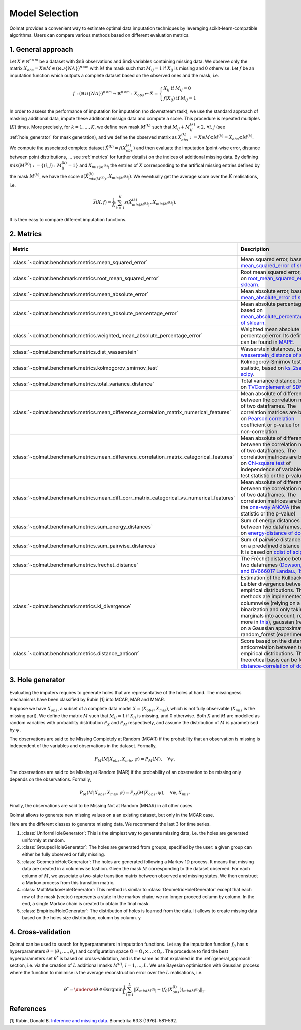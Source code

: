 
Model Selection
===============

Qolmat provides a convenient way to estimate optimal data imputation techniques by leveraging scikit-learn-compatible algorithms. Users can compare various methods based on different evaluation metrics.

.. _general_approach:

1. General approach
-------------------

Let :math:`X \in \mathbb{R}^{n \times m}` be a dataset with $n$ observations and $m$ variables containing missing data. We observe only the matrix :math:`X_{obs} = X \odot M \in (\mathbb{R} \cup \{NA\})^{n \times m}` with :math:`M` the mask such that :math:`M_{ij} = 1` if :math:`X_{ij}` is missing and 0 otherwise. Let :math:`f` be an imputation function which outputs a complete dataset based on the observed ones and the mask, i.e.

.. math::
    f: (\mathbb{R} \cup \{NA\})^{n \times m} \rightarrow \mathbb{R}^{n \times m}: X_{obs} \mapsto \hat{X} = \left\{
        \begin{array}{ll}
            X_{ij} \text{ if } M_{ij} = 0 \\
            f(X_{ij}) \text{ if } M_{ij} = 1
        \end{array}
    \right.

In order to assess the performance of imputation for imputation (no downstream task), we use the standard approach of masking additional data, impute these additional missign data and compute a score. This procedure is repeated multiples (:math:`K`) times. More precisely, for :math:`k=1, ..., K`, we define new mask :math:`M^{(k)}` such that :math:`M_{ij} + M^{(k)}_{ij} < 2, \, \forall i,j` (see :ref:`hole_generator` for mask generation), and we define the observed matrix as :math:`X_{obs}^{(k)} := X \odot M \odot M^{(k)} = X_{obs} \odot M^{(k)}`. We compute the associated complete dataset :math:`\hat{X}^{(k)} = f(X_{obs}^{(k)})` and then evaluate the imputation (point-wise error, distance between point distributions, ... see :ref:`metrics` for further details) on the indices of additional missing data. By defining :math:`mis(M^{(k)}) := \{(i,j) : M^{(k)}_{ij} = 1 \}` and :math:`X_{mis(M^{(k)})}` the entries of :math:`X` corresponding to the artifical missing entries defined by the mask :math:`M^{(k)}`, we have the score :math:`s(\hat{X}^{(k)}_{mis(M^{(k)})}, X_{mis(M^{(k)})})`. We eventually get the average score over the :math:`K` realisations, i.e.

.. math::
    \bar{s}(X,f) = \frac{1}{K} \sum_{k=1}^K s(\hat{X}^{(k)}_{mis(M^{(k)})}, X_{mis(M^{(k)})}).

It is then easy to compare different imputation functions.

.. _metrics:

2. Metrics
----------

.. list-table::
   :header-rows: 1
   :widths: 1 2 1 1

   * - Metric
     - Description
     - Metric types
     - Data types
   * - :class:`~qolmat.benchmark.metrics.mean_squared_error`
     - Mean squared error, based on `mean_squared_error of sklearn <https://scikit-learn.org/stable/modules/model_evaluation.html#mean-squared-error>`_.
     - Column-wise
     - Numerical
   * - :class:`~qolmat.benchmark.metrics.root_mean_squared_error`
     - Root mean squared error, based on `root_mean_squared_error of sklearn <https://scikit-learn.org/stable/modules/model_evaluation.html#mean-squared-error>`_.
     - Column-wise
     - Numerical
   * - :class:`~qolmat.benchmark.metrics.mean_absolute_error`
     - Mean absolute error, based on `mean_absolute_error of sklearn <https://scikit-learn.org/stable/modules/model_evaluation.html#mean-absolute-error>`_.
     - Column-wise
     - Numerical
   * - :class:`~qolmat.benchmark.metrics.mean_absolute_percentage_error`
     - Mean absolute percentage error, based on `mean_absolute_percentage_error of sklearn <https://scikit-learn.org/stable/modules/model_evaluation.html#mean-absolute-percentage-error>`_.
     - Column-wise
     - Numerical
   * - :class:`~qolmat.benchmark.metrics.weighted_mean_absolute_percentage_error`
     - Weighted mean absolute percentage error. Its definition can be found in `MAPE <https://en.wikipedia.org/wiki/Mean_absolute_percentage_error>`_.
     - Column-wise
     - Numerical
   * - :class:`~qolmat.benchmark.metrics.dist_wasserstein`
     - Wasserstein distances, based on `wasserstein_distance of scipy <https://docs.scipy.org/doc/scipy/reference/generated/scipy.stats.wasserstein_distance.html>`_.
     - Column-wise
     - Numerical
   * - :class:`~qolmat.benchmark.metrics.kolmogorov_smirnov_test`
     - Kolmogorov-Smirnov test statistic, based on `ks_2samp of scipy <in https://docs.scipy.org/doc/scipy/reference/generated/scipy.stats.ks_2samp.html>`_.
     - Column-wise
     - Numerical
   * - :class:`~qolmat.benchmark.metrics.total_variance_distance`
     - Total variance distance, based on `TVComplement of SDMetrics <https://docs.sdv.dev/sdmetrics/metrics/metrics-glossary/tvcomplement>`_
     - Column-wise
     - Categorical
   * - :class:`~qolmat.benchmark.metrics.mean_difference_correlation_matrix_numerical_features`
     - Mean absolute of differences between the correlation matrices of two dataframes. The correlation matrices are based on `Pearson correlation <https://docs.scipy.org/doc/scipy/reference/generated/scipy.stats.mstats.pearsonr.html>`_ coefficient or p-value for testing non-correlation.
     - Column-wise
     - Numerical
   * - :class:`~qolmat.benchmark.metrics.mean_difference_correlation_matrix_categorical_features`
     - Mean absolute of differences between the correlation matrices of two dataframes. The correlation matrices are based on `Chi-square test <https://docs.scipy.org/doc/scipy/reference/generated/scipy.stats.chi2_contingency.html>`_ of independence of variables (the test statistic or the p-value)
     - Column-wise
     - Categorical
   * - :class:`~qolmat.benchmark.metrics.mean_diff_corr_matrix_categorical_vs_numerical_features`
     - Mean absolute of differences between the correlation matrices of two dataframes. The correlation matrices are based the `one-way ANOVA <https://docs.scipy.org/doc/scipy/reference/generated/scipy.stats.f_oneway.html>`_ (the test statistic or the p-value)
     - Column-wise
     - Categorical, Numerical
   * - :class:`~qolmat.benchmark.metrics.sum_energy_distances`
     - Sum of energy distances between two dataframes, based on `energy-distance of dcor <https://dcor.readthedocs.io/en/latest/theory.html#energy-distance>`_
     - Row-wise
     - Numerical
   * - :class:`~qolmat.benchmark.metrics.sum_pairwise_distances`
     - Sum of pairwise distances based on a predefined distance metric. It is based on `cdist of scipy <https://docs.scipy.org/doc/scipy/reference/generated/scipy.spatial.distance.cdist.html>`_
     - Row-wise
     - Numerical
   * - :class:`~qolmat.benchmark.metrics.frechet_distance`
     - The Fréchet distance between two dataframes (`Dowson, D. C., and BV666017 Landau., 1982  <https://www.sciencedirect.com/science/article/pii/0047259X8290077X>`_)
     - Dataframe-wise
     - Numerical
   * - :class:`~qolmat.benchmark.metrics.kl_divergence`
     - Estimation of the Kullback-Leibler divergence between too empirical distributions. Three methods are implemented: columnwise (relying on a uniform binarization and only taking marginals into account, read more in `this <https://en.wikipedia.org/wiki/Kullback%E2%80%93Leibler_divergence>`_), gaussian (relying on a Gaussian approximation), random_forest (experimental).
     - Column-wise, Dataframe-wise
     - Numerical
   * - :class:`~qolmat.benchmark.metrics.distance_anticorr`
     - Score based on the distance anticorrelation between two empirical distributions. The theoretical basis can be found on `distance-correlation of dcor <https://dcor.readthedocs.io/en/latest/theory.html#distance-covariance-and-distance-correlation>`_.
     - Dataframe-wise
     - Numerical

.. _hole_generator:

3. Hole generator
-----------------

Evaluating the imputers requires to generate holes that are representative of the holes at hand.
The missingness mechanisms have been classified by Rubin [1] into MCAR, MAR and MNAR.

Suppose we have :math:`X_{obs}`, a subset of a complete data model :math:`X = (X_{obs}, X_{mis})`, which is not fully observable (:math:`X_{mis}` is the missing part).
We define the matrix :math:`M` such that :math:`M_{ij}=1` if :math:`X_{ij}` is missing, and 0 otherwise. Both :math:`X` and :math:`M` are modelled as random variables
with probability distribution :math:`P_{X}` and :math:`P_{M}` respectively, and assume the distribution of :math:`M` is parametrised by :math:`\psi`.

The observations are said to be Missing Completely at Random (MCAR) if the probability that an observation is missing is independent of the variables and observations in the dataset.
Formally,

.. math::
    P_M(M | X_{obs}, X_{mis}, \psi) = P_M(M), \quad \forall \psi.

The observations are said to be Missing at Random (MAR) if the probability of an observation to be missing only depends on the observations. Formally,

.. math::
    P_M(M | X_{obs}, X_{mis}, \psi) = P_M(M | X_{obs}, \psi), \quad \forall \psi, X_{mis}.

Finally, the observations are said to be Missing Not at Random (MNAR) in all other cases.

Qolmat allows to generate new missing values on a an existing dataset, but only in the MCAR case.

Here are the different classes to generate missing data. We recommend the last 3 for time series. 

1. :class:`UniformHoleGenerator`: This is the simplest way to generate missing data, i.e. the holes are generated uniformly at random.
2. :class:`GroupedHoleGenerator`: The holes are generated from groups, specified by the user: a given group can either be fully observed or fully missing.
3. :class:`GeometricHoleGenerator`: The holes are generated following a Markov 1D process. It means that missing data are created in a columnwise fashion. Given the mask :math:`M` corresponding to the dataset observed. For each column of :math:`M`, we associate a two-state transition matrix between observed and missing states. We then construct a Markov process from this transition matrix.
4. :class:`MultiMarkovHoleGenerator`: This method is similar to :class:`GeometricHoleGenerator` except that each row of the mask (vector) represents a state in the markov chain; we no longer proceed column by column. In the end, a single Markov chain is created to obtain the final mask.
5. :class:`EmpiricalHoleGenerator`: The distribution of holes is learned from the data. It allows to create missing data based on the holes size distribution, column by column. y



4. Cross-validation
-------------------

Qolmat can be used to search for hyperparameters in imputation functions. Let say the imputation function :math:`f_{\theta}` has :math:`n` hyperparameters :math:`\theta = (\theta_1, ..., \theta_n)` and configuration space :math:`\Theta = \Theta_1 \times ... \times \Theta_n`. The procedure to find the best hyperparameters set :math:`\theta^*` is based on cross-validation, and is the same as that explained in the :ref:`general_approach` section, i.e. via the creation of :math:`L` additional masks :math:`M^{(l)}, \, l=1,...,L`. We use Bayesian optimisation with Gaussian process where the function to minimise is the average reconstruction error over the :math:`L` realisations, i.e.

.. math::
    \theta^* = \underset{\theta \in \Theta}{\mathrm{argmin}} \frac{1}{L} \sum_{l=1}^L \Vert X_{mis(M^{(l)})} - (f_{\theta}(X_{obs}^{(l)}))_{mis(M^{(l)})} \Vert_1.


References
----------
[1] Rubin, Donald B. `Inference and missing data. <https://www.math.wsu.edu/faculty/xchen/stat115/lectureNotes3/Rubin%20Inference%20and%20Missing%20Data.pdf>`_ Biometrika 63.3 (1976): 581-592.